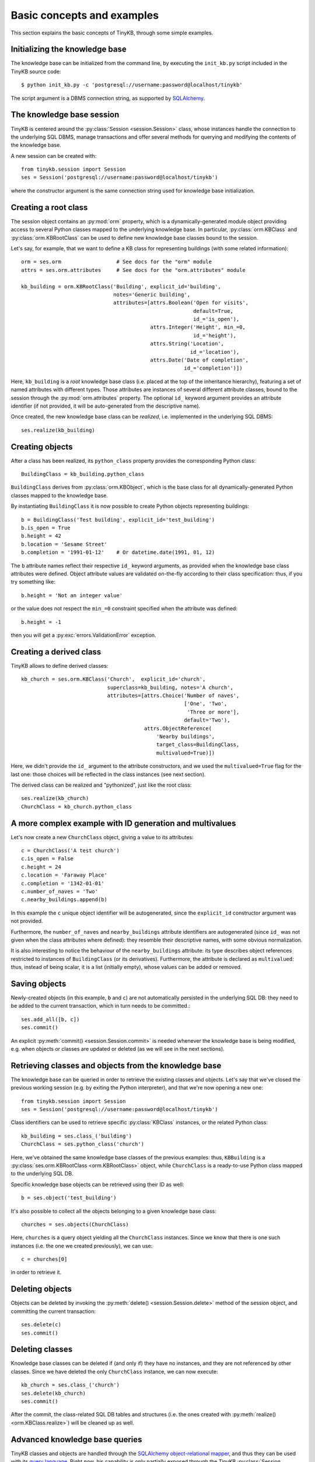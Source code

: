 Basic concepts and examples
===========================

This section explains the basic concepts of TinyKB, through some
simple examples.

Initializing the knowledge base
-------------------------------

The knowledge base can be initialized from the command line, by
executing the ``init_kb.py`` script included in the TinyKB source
code::

    $ python init_kb.py -c 'postgresql://username:password@localhost/tinykb'

The script argument is a DBMS connection string, as supported by
`SQLAlchemy`_.

.. _SQLAlchemy: http://www.sqlalchemy.org/


The knowledge base session
--------------------------

TinyKB is centered around the :py:class:`Session <session.Session>`
class, whose instances handle the connection to the underlying SQL
DBMS, manage transactions and offer several methods for querying and
modifying the contents of the knowledge base.

A new session can be created with::

    from tinykb.session import Session
    ses = Session('postgresql://username:password@localhost/tinykb')

where the constructor argument is the same connection string used for
knowledge base initialization.


.. _label-kb-root-class:

Creating a root class
---------------------

The session object contains an :py:mod:`orm` property, which is a
dynamically-generated module object providing access to several Python
classes mapped to the underlying knowledge base.  In particular,
:py:class:`orm.KBClass` and :py:class:`orm.KBRootClass` can be used to
define new knowledge base classes bound to the session.

Let's say, for example, that we want to define a KB class for
representing buildings (with some related information)::

    orm = ses.orm                  # See docs for the "orm" module
    attrs = ses.orm.attributes     # See docs for the "orm.attributes" module

    kb_building = orm.KBRootClass('Building', explicit_id='building',
                                  notes='Generic building',
                                  attributes=[attrs.Boolean('Open for visits',
                                                            default=True,
                                                            id_='is_open'),
                                              attrs.Integer('Height', min_=0,
                                                            id_='height'),
                                              attrs.String('Location',
                                                           id_='location'),
                                              attrs.Date('Date of completion',
                                                         id_='completion')])

Here, ``kb_building`` is a *root* knowledge base class (i.e. placed at
the top of the inheritance hierarchy), featuring a set of named
attributes with different types.  Those attributes are instances of
several different attribute classes, bound to the session through the
:py:mod:`orm.attributes` property.  The optional ``id_`` keyword
argument provides an attribute identifier (if not provided, it will be
auto-generated from the descriptive name).

Once created, the new knowledge base class can be *realized*,
i.e. implemented in the underlying SQL DBMS::

    ses.realize(kb_building)


Creating objects
----------------

After a class has been realized, its ``python_class`` property
provides the corresponding Python class::

    BuildingClass = kb_building.python_class

``BuildingClass`` derives from :py:class:`orm.KBObject`, which is the
base class for all dynamically-generated Python classes mapped to the
knowledge base.

By instantiating ``BuildingClass`` it is now possible to create Python
objects representing buildings::

    b = BuildingClass('Test building', explicit_id='test_building')
    b.is_open = True
    b.height = 42
    b.location = 'Sesame Street'
    b.completion = '1991-01-12'    # Or datetime.date(1991, 01, 12)

The ``b`` attribute names reflect their respective ``id_`` keyword
arguments, as provided when the knowledge base class attributes were
defined.  Object attribute values are validated on-the-fly according
to their class specification: thus, if you try something like::

    b.height = 'Not an integer value'

or the value does not respect the ``min_=0`` constraint specified when
the attribute was defined::

    b.height = -1

then you will get a :py:exc:`errors.ValidationError` exception.


Creating a derived class
------------------------

TinyKB allows to define derived classes::

    kb_church = ses.orm.KBClass('Church',  explicit_id='church',
                                superclass=kb_building, notes='A church',
                                attributes=[attrs.Choice('Number of naves',
                                                         ['One', 'Two',
                                                          'Three or more'],
                                                         default='Two'),
                                            attrs.ObjectReference(
                                                'Nearby buildings',
                                                target_class=BuildingClass,
                                                multivalued=True)])

Here, we didn't provide the ``id_`` argument to the attribute
constructors, and we used the ``multivalued=True`` flag for the last
one: those choices will be reflected in the class instances (see next
section).

The derived class can be realized and "pythonized", just like the root
class::

    ses.realize(kb_church)
    ChurchClass = kb_church.python_class


A more complex example with ID generation and multivalues
---------------------------------------------------------

Let's now create a new ``ChurchClass`` object, giving a value to its
attributes::

    c = ChurchClass('A test church')
    c.is_open = False
    c.height = 24
    c.location = 'Faraway Place'
    c.completion = '1342-01-01'
    c.number_of_naves = 'Two'
    c.nearby_buildings.append(b)

In this example the ``c`` unique object identifier will be
autogenerated, since the ``explicit_id`` constructor argument was not
provided.

Furthermore, the ``number_of_naves`` and ``nearby_buildings``
attribute identifiers are autogenerated (since ``id_`` was not given
when the class attributes where defined): they resemble their
descriptive names, with some obvious normalization.

It is also interesting to notice the behaviour of the
``nearby_buildings`` attribute: its type describes object references
restricted to instances of ``BuildingClass`` (or its derivatives).
Furthermore, the attribute is declared as ``multivalued``: thus,
instead of being scalar, it is a list (initially empty), whose values
can be added or removed.


Saving objects
--------------

Newly-created objects (in this example, ``b`` and ``c``) are not
automatically persisted in the underlying SQL DB: they need to be
added to the current transaction, which in turn needs to be committed.::

    ses.add_all([b, c])
    ses.commit()

An explicit :py:meth:`commit() <session.Session.commit>` is needed
whenever the knowledge base is being modified, e.g. when objects or
classes are updated or deleted (as we will see in the next sections).


Retrieving classes and objects from the knowledge base
------------------------------------------------------

The knowledge base can be queried in order to retrieve the existing
classes and objects.  Let's say that we've closed the previous working
session (e.g. by exiting the Python interpreter), and that we're
now opening a new one::

    from tinykb.session import Session
    ses = Session('postgresql://username:password@localhost/tinykb')

Class identifiers can be used to retrieve specific :py:class:`KBClass`
instances, or the related Python class::

    kb_building = ses.class_('building')
    ChurchClass = ses.python_class('church')

Here, we've obtained the same knowledge base classes of the previous
examples: thus, ``KBBuilding`` is a :py:class:`ses.orm.KBRootClass
<orm.KBRootClass>` object, while ``ChurchClass`` is a ready-to-use
Python class mapped to the underlying SQL DB.

Specific knowledge base objects can be retrieved using their ID as
well::

    b = ses.object('test_building')

It's also possible to collect all the objects belonging to a given
knowledge base class::

    churches = ses.objects(ChurchClass)

Here, ``churches`` is a query object yielding all the ``ChurchClass``
instances.  Since we know that there is one such instances (i.e. the
one we created previously), we can use::

    c = churches[0]

in order to retrieve it.


Deleting objects
----------------

Objects can be deleted by invoking the :py:meth:`delete()
<session.Session.delete>` method of the session object, and committing
the current transaction::

    ses.delete(c)
    ses.commit()


Deleting classes
----------------

Knowledge base classes can be deleted if (and only if) they have no
instances, and they are not referenced by other classes.  Since we
have deleted the only ``ChurchClass`` instance, we can now execute::

    kb_church = ses.class_('church')
    ses.delete(kb_church)
    ses.commit()

After the commit, the class-related SQL DB tables and structures
(i.e. the ones created with :py:meth:`realize()
<orm.KBClass.realize>`) will be cleaned up as well.


Advanced knowledge base queries
-------------------------------

TinyKB classes and objects are handled through the `SQLAlchemy
object-relational mapper`_, and thus they can be used with its `query
language`_.  Right now, his capability is only partially exposed
through the TinyKB :py:class:`Session <session.Session>` API, but it
is expected to be more widely supported (and documented) in the next
releases.  In the mean time, if you're interested in advanced
knowledge base queries, you can refer to the ``session.py`` source
code for some hints.

.. _SQLAlchemy object-relational mapper: http://www.sqlalchemy.org/docs/orm/

.. _query language: http://www.sqlalchemy.org/docs/orm/tutorial.html#querying


NotreDAM integration: workspaces and users
------------------------------------------

.. note:: the following examples will only work when used on a SQL DB
          populated by NotreDAM scripts.

TinyKB is distributed along with `NotreDAM`_, and it currently
supports its *workspaces* through one querying method::

    ws = ses.workspace(1)

here, ``ws`` is a :py:class:`orm.Workspace` instance mapped to the
NotreDAM workspace with ID ``1``.

Class hierarchies can be exposed on one or more workspaces according
to the access rules defined in the :py:mod:`access` module::

    ws.setup_root_class(kb_building, access.OWNER)
    ses.commit()

Access rules are not directly enforced by TinyKB (e.g. read-only class
hierarchies could be updated without any control).  However,
workspaces can be used to easily filter knowledge base queries::

    ws_classes = ses.classes(ws=ws)
    ws_objects = ses.objects(ws=ws)

This way, ``ws_classes`` and ``ws_objects`` will only contain
classes/objects whose root class was previously exposed on ``ws``
using :py:meth:`orm.Workspace.setup_root_class()`.

A similar, limited integration is provided for NotreDAM *users*::

    users = ses.users()

where ``users`` is query object yielding :py:class:`orm.User` instances.

.. _NotreDAM: http://www.notredam.org/
